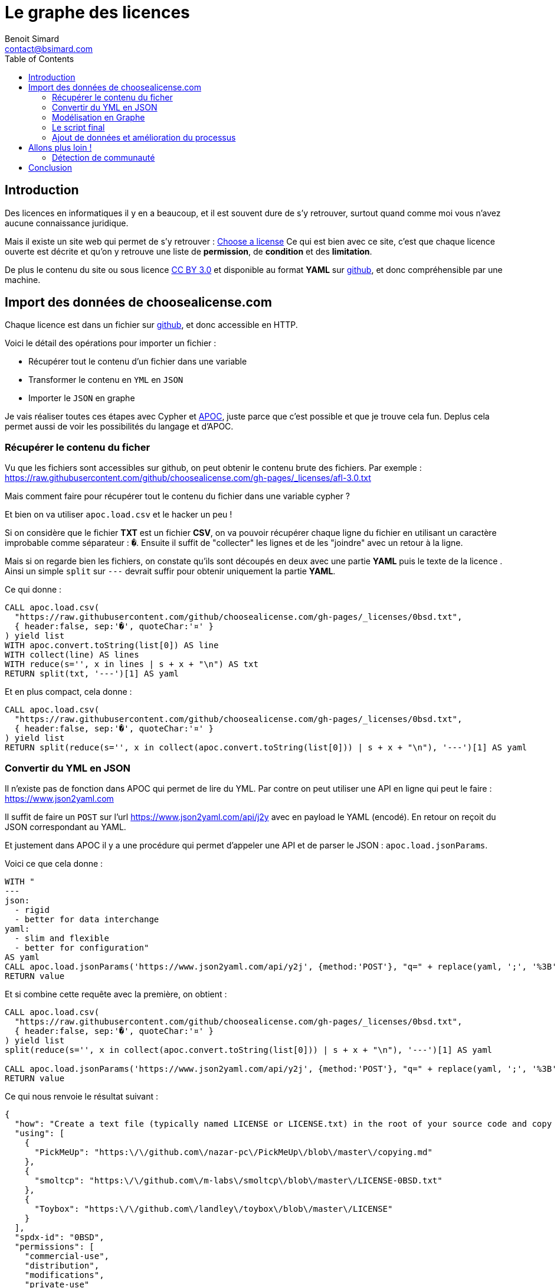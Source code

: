 = Le graphe des licences
Benoit Simard <contact@bsimard.com>
:page-layout: post
:page-locale: fr
:page-description: Découvrez comment se réaliser un graphe des licences open-source en important les données de "Choose a License".
:page-image: /public/images/graph-licenses/banner.jpg
:page-tags: graphe, licence, neo4j, open-source, libre
:page-ref: graphe-licenses
:toc:

== Introduction

Des licences en informatiques il y en a beaucoup, et il est souvent dure de s'y retrouver,
surtout quand comme moi vous n'avez aucune connaissance juridique.

Mais il existe un site web qui permet de s'y retrouver : https://choosealicense.com[Choose a license]
Ce qui est bien avec ce site, c'est que chaque licence ouverte est décrite et qu'on y retrouve une liste de **permission**,
de **condition** et des **limitation**.

De plus le contenu du site ou sous licence https://creativecommons.org/licenses/by/3.0/[CC BY 3.0]
et disponible au format *YAML* sur https://github.com/github/choosealicense.com/tree/gh-pages/_licenses[github],
et donc compréhensible par une machine.

== Import des données de choosealicense.com

Chaque licence est dans un fichier sur https://github.com/github/choosealicense.com/tree/gh-pages/_licenses[github],
et donc accessible en HTTP.

Voici le détail des opérations pour importer un fichier :

* Récupérer tout le contenu d'un fichier dans une variable
* Transformer le contenu en `YML` en `JSON`
* Importer le `JSON` en graphe

Je vais réaliser toutes ces étapes avec Cypher et https://github.com/neo4j-contrib/neo4j-apoc-procedures[APOC],
juste parce que c'est possible et que je trouve cela fun. Deplus cela  permet aussi de voir les possibilités du langage et d'APOC.

=== Récupérer le contenu du ficher

Vu que les fichiers sont accessibles sur github, on peut obtenir le contenu brute des fichiers.
Par exemple : https://raw.githubusercontent.com/github/choosealicense.com/gh-pages/_licenses/afl-3.0.txt

Mais comment faire pour récupérer tout le contenu du fichier dans une variable cypher ?

Et bien on va utiliser `apoc.load.csv` et le hacker un peu !

Si on considère que le fichier *TXT* est un fichier *CSV*,
on va pouvoir récupérer chaque ligne du fichier en utilisant un caractère improbable comme séparateur : `�`.
Ensuite il suffit de "collecter" les lignes et de les "joindre" avec un retour à la ligne.

Mais si on regarde bien les fichiers, on constate qu'ils sont découpés en deux avec une partie *YAML*
puis le texte de la licence . Ainsi un simple `split` sur `---` devrait suffir pour obtenir uniquement la partie *YAML*.


Ce qui donne :

[source,cypher]
----
CALL apoc.load.csv(
  "https://raw.githubusercontent.com/github/choosealicense.com/gh-pages/_licenses/0bsd.txt",
  { header:false, sep:'�', quoteChar:'¤' }
) yield list
WITH apoc.convert.toString(list[0]) AS line
WITH collect(line) AS lines
WITH reduce(s='', x in lines | s + x + "\n") AS txt
RETURN split(txt, '---')[1] AS yaml
----

Et en plus compact, cela donne :

[source,cypher]
----
CALL apoc.load.csv(
  "https://raw.githubusercontent.com/github/choosealicense.com/gh-pages/_licenses/0bsd.txt",
  { header:false, sep:'�', quoteChar:'¤' }
) yield list
RETURN split(reduce(s='', x in collect(apoc.convert.toString(list[0])) | s + x + "\n"), '---')[1] AS yaml
----

=== Convertir du YML en JSON

Il n'existe pas de fonction dans APOC qui permet de lire du YML.
Par contre on peut utiliser une API en ligne qui peut le faire : https://www.json2yaml.com

Il suffit de faire un `POST` sur l'url https://www.json2yaml.com/api/j2y avec en payload le YAML (encodé).
En retour on reçoit du JSON correspondant au YAML.

Et justement dans APOC il y a une procédure qui permet d'appeler une API et de parser le JSON : `apoc.load.jsonParams`.

Voici ce que cela donne :

[source,cypher]
----
WITH "
---
json:
  - rigid
  - better for data interchange
yaml:
  - slim and flexible
  - better for configuration"
AS yaml
CALL apoc.load.jsonParams('https://www.json2yaml.com/api/y2j', {method:'POST'}, "q=" + replace(yaml, ';', '%3B')) YIELD value
RETURN value
----

Et si combine cette requête avec la première, on obtient :

[source,cypher]
----
CALL apoc.load.csv(
  "https://raw.githubusercontent.com/github/choosealicense.com/gh-pages/_licenses/0bsd.txt",
  { header:false, sep:'�', quoteChar:'¤' }
) yield list
split(reduce(s='', x in collect(apoc.convert.toString(list[0])) | s + x + "\n"), '---')[1] AS yaml

CALL apoc.load.jsonParams('https://www.json2yaml.com/api/y2j', {method:'POST'}, "q=" + replace(yaml, ';', '%3B')) YIELD value
RETURN value
----

Ce qui nous renvoie le résultat suivant :

[source,json]
----
{
  "how": "Create a text file (typically named LICENSE or LICENSE.txt) in the root of your source code and copy the text of the license into the file.  Replace [year] with the current year and [fullname] with the name (or names) of the copyright holders. You may take the additional step of removing the copyright notice.",
  "using": [
    {
      "PickMeUp": "https:\/\/github.com\/nazar-pc\/PickMeUp\/blob\/master\/copying.md"
    },
    {
      "smoltcp": "https:\/\/github.com\/m-labs\/smoltcp\/blob\/master\/LICENSE-0BSD.txt"
    },
    {
      "Toybox": "https:\/\/github.com\/landley\/toybox\/blob\/master\/LICENSE"
    }
  ],
  "spdx-id": "0BSD",
  "permissions": [
    "commercial-use",
    "distribution",
    "modifications",
    "private-use"
  ],
  "description": "The BSD Zero Clause license goes further than the BSD 2-Clause license to allow you unlimited freedom with the software without requirements to include the copyright notice, license text, or disclaimer in either source or binary forms.",
  "title": "BSD Zero Clause License",
  "conditions": [

  ],
  "limitations": [
    "liability",
    "warranty"
  ]
}
----

==== Custom Cypher function / procedure

Vu que la lecture du YAML est contraignante à écrire en Cypher et qu'on va l'utiliser plusieurs fois,
je vous propose d'écrire une https://neo4j-contrib.github.io/neo4j-apoc-procedures/#cypher-based-procedures-functions[Custom Cypher Function] avec APOC.

Ceci nous permet d'écrire une fonction qu'on pourra appeler plus tard, directement avec du cypher.
Bref, c'est un alias de requête cypher.

Voici comment définir notre fonction personnalisée :

[source,cypher]
----
CALL apoc.custom.asFunction(
  'loadYml',
  'CALL apoc.load.csv(
    $url,
    { header:false, sep:"�", quoteChar:"¤" }
   ) yield list
   WITH  reduce(s="", x in collect(apoc.convert.toString(list[0])) | s + x + "\n") AS yaml
   CALL apoc.load.jsonParams("https://www.json2yaml.com/api/y2j", {method:"POST"}, "q=" + replace(replace(trim(yaml), ";", "%3B"), " ", "+")) YIELD value
   RETURN value',
   'MAP',
   [['url','STRING', '']],
   true,
   "LOAD a YAML file"
)
----

A présent nous pouvons appeler notre fonction pour charger notre fichier YML :

[source,cypher]
----
RETURN custom.loadYml("https://raw.githubusercontent.com/github/choosealicense.com/gh-pages/_licenses/0bsd.txt")
----

Il nous reste plus qu'à transformer ce JSON en graph !

=== Modélisation en Graphe

Je vous propose la modélisation suivante :

[graphviz]
----
digraph finite_state_machine {
    rankdir=LR;
    node [
         shape = Mrecord
    ];

    // NODES
    // ~~~~~~~~~~~~~~~~~~~~~~~~~~~~~~~~~~~~~~~~~~~~~~~~~~~~~~~~~~~~~~~~~~~~~~~~~~~~~~~~~~~~~~~~~~~
    LICENSE [label = "License | id:String* \l name: String \l description: String* \l url: String \l how_to_apply: String* \l note: String \l" ];
    PROJECT [label = "Project | name:String* \l url: String \l" ];
    PERMISSION [label = "Permission | id:String* \l name: String \l description: String \l"];
    CONDITION [label = "Condition | id:String* \l name: String* \l description: String \l"];
    LIMITATION [label = "Limitation | id:String* \l name: String* \l description: String \l"];


    // EDGES
    // ~~~~~~~~~~~~~~~~~~~~~~~~~~~~~~~~~~~~~~~~~~~~~~~~~~~~~~~~~~~~~~~~~~~~~~~~~~~~~~~~~~~~~~~~~~~
    PROJECT->LICENSE [label = "USES"];
    LICENSE->PERMISSION [label = "HAS_PERMISSION"];
    LICENSE->CONDITION [label = "HAS_CONDITION"];
    LICENSE->LIMITATION [label = "HAS_LIMITATION"];
}
----

Premièrement, il faut créer les contraintes d'unicités :

[source,cypher]
----
CREATE CONSTRAINT ON (n:License) ASSERT n.id IS UNIQUE;
CREATE CONSTRAINT ON (n:Project) ASSERT n.name IS UNIQUE;
CREATE CONSTRAINT ON (n:Permission) ASSERT n.id IS UNIQUE;
CREATE CONSTRAINT ON (n:Condition) ASSERT n.id IS UNIQUE;
CREATE CONSTRAINT ON (n:Limitation) ASSERT n.id IS UNIQUE;
----

Puis avec le JSON obtenu précédemment, il faut créer le script cypher pour obtenir la modélisation :

[source,cypher]
----
MERGE (license:License { id:json.`spdx-id` })
  ON CREATE SET
    license.name = json.title,
    license.description = json.description,
    license.url = 'https://spdx.org/licenses/' + json.`spdx-id` + '.html',
    license.how_to_apply = json.how,
    license.note = json.note

WITH license, json
UNWIND json.permissions AS permissionTxt
  MERGE (permission:Permission {id:permissionTxt})
  MERGE (license)-[:HAS_PERMISSION]->(permission)

WITH license, json
UNWIND json.conditions AS conditionTxt
  MERGE (condition:Condition {id:conditionTxt})
  MERGE (license)-[:HAS_CONDITION]->(condition)

WITH license, json
UNWIND json.limitations AS limitationTxt
  MERGE (limitation:Limitation {id:limitationTxt})
  MERGE (license)-[:HAS_LIMITATION]->(limitation)

WITH license, json
UNWIND json.using AS project
  WITH keys(project)[0] AS name, project[keys(project)[0]] AS url, license
  MERGE (project:Project {name:name })
    ON CREATE SET project.url=url
  MERGE (project)-[:USES]->(license)
----

=== Le script final

A présent on a toutes les briques pour faire notre import final.
Pour ce faire il suffit de combiner nos scripts ensemble et de boucler sur les URL des fichiers de licence.

[source,cypher]
----
WITH
[
  "https://raw.githubusercontent.com/github/choosealicense.com/gh-pages/_licenses/0bsd.txt",
  "https://raw.githubusercontent.com/github/choosealicense.com/gh-pages/_licenses/afl-3.0.txt",
  "https://raw.githubusercontent.com/github/choosealicense.com/gh-pages/_licenses/agpl-3.0.txt",
  "https://raw.githubusercontent.com/github/choosealicense.com/gh-pages/_licenses/apache-2.0.txt",
  "https://raw.githubusercontent.com/github/choosealicense.com/gh-pages/_licenses/artistic-2.0.txt",
  "https://raw.githubusercontent.com/github/choosealicense.com/gh-pages/_licenses/bsd-2-clause.txt",
  "https://raw.githubusercontent.com/github/choosealicense.com/gh-pages/_licenses/bsd-3-clause-clear.txt",
  "https://raw.githubusercontent.com/github/choosealicense.com/gh-pages/_licenses/bsd-3-clause.txt",
  "https://raw.githubusercontent.com/github/choosealicense.com/gh-pages/_licenses/bsl-1.0.txt",
  "https://raw.githubusercontent.com/github/choosealicense.com/gh-pages/_licenses/cc-by-4.0.txt",
  "https://raw.githubusercontent.com/github/choosealicense.com/gh-pages/_licenses/cc-by-sa-4.0.txt",
  "https://raw.githubusercontent.com/github/choosealicense.com/gh-pages/_licenses/cc0-1.0.txt",
  "https://raw.githubusercontent.com/github/choosealicense.com/gh-pages/_licenses/ecl-2.0.txt",
  "https://raw.githubusercontent.com/github/choosealicense.com/gh-pages/_licenses/epl-1.0.txt",
  "https://raw.githubusercontent.com/github/choosealicense.com/gh-pages/_licenses/epl-2.0.txt",
  "https://raw.githubusercontent.com/github/choosealicense.com/gh-pages/_licenses/eupl-1.1.txt",
  "https://raw.githubusercontent.com/github/choosealicense.com/gh-pages/_licenses/eupl-1.2.txt",
  "https://raw.githubusercontent.com/github/choosealicense.com/gh-pages/_licenses/gpl-2.0.txt",
  "https://raw.githubusercontent.com/github/choosealicense.com/gh-pages/_licenses/gpl-3.0.txt",
  "https://raw.githubusercontent.com/github/choosealicense.com/gh-pages/_licenses/isc.txt",
  "https://raw.githubusercontent.com/github/choosealicense.com/gh-pages/_licenses/lgpl-2.1.txt",
  "https://raw.githubusercontent.com/github/choosealicense.com/gh-pages/_licenses/lgpl-3.0.txt",
  "https://raw.githubusercontent.com/github/choosealicense.com/gh-pages/_licenses/lppl-1.3c.txt",
  "https://raw.githubusercontent.com/github/choosealicense.com/gh-pages/_licenses/mit.txt",
  "https://raw.githubusercontent.com/github/choosealicense.com/gh-pages/_licenses/mpl-2.0.txt",
  "https://raw.githubusercontent.com/github/choosealicense.com/gh-pages/_licenses/ms-pl.txt",
  "https://raw.githubusercontent.com/github/choosealicense.com/gh-pages/_licenses/ms-rl.txt",
  "https://raw.githubusercontent.com/github/choosealicense.com/gh-pages/_licenses/ncsa.txt",
  "https://raw.githubusercontent.com/github/choosealicense.com/gh-pages/_licenses/ofl-1.1.txt",
  "https://raw.githubusercontent.com/github/choosealicense.com/gh-pages/_licenses/osl-3.0.txt",
  "https://raw.githubusercontent.com/github/choosealicense.com/gh-pages/_licenses/postgresql.txt",
  "https://raw.githubusercontent.com/github/choosealicense.com/gh-pages/_licenses/unlicense.txt",
  "https://raw.githubusercontent.com/github/choosealicense.com/gh-pages/_licenses/upl-1.0.txt",
  "https://raw.githubusercontent.com/github/choosealicense.com/gh-pages/_licenses/wtfpl.txt",
  "https://raw.githubusercontent.com/github/choosealicense.com/gh-pages/_licenses/zlib.txt"
] AS files
UNWIND files as file

WITH custom.loadYml(file) AS json
WITH json.value AS json

MERGE (license:License { id:json.`spdx-id` })
  ON CREATE SET
    license.name = json.title,
    license.description = json.description,
    license.url = 'https://spdx.org/licenses/' + json.`spdx-id` + '.html',
    license.how_to_apply = json.how,
    license.note = json.note

FOREACH( permissionTxt IN json.permissions |
  MERGE (permission:Permission {id:permissionTxt})
  MERGE (license)-[:HAS_PERMISSION]->(permission)
)

FOREACH( conditionTxt IN json.conditions |
  MERGE (condition:Condition {id:conditionTxt})
  MERGE (license)-[:HAS_CONDITION]->(condition)
)

FOREACH( limitationTxt IN json.limitations |
  MERGE (limitation:Limitation {id:limitationTxt})
  MERGE (license)-[:HAS_LIMITATION]->(limitation)
)

FOREACH( proj IN json.using |
  MERGE (project:Project {name: keys(proj)[0] })
    ON CREATE SET project.url = project[keys(proj)[0]]
  MERGE (project)-[:USES]->(license)
)
----

=== Ajout de données et amélioration du processus

Sur le github du projet, on peut trouver un autre fichier YAML avec le descriptif de chaque permission, condition et limitation.
Ce serait pas mal de l'importer, surtout maintenant qu'on sait comment faire !

Voici le script :

[source,cypher]
----
WITH custom.loadYml("https://raw.githubusercontent.com/github/choosealicense.com/gh-pages/_data/rules.yml") AS json
WITH json.value AS json

FOREACH( condition IN json.conditions |
  MERGE (c:Condition { id: condition.tag})
  SET c.name = condition.label,
      c.description = condition.description
)

FOREACH( permission IN json.permissions |
  MERGE (p:Permission { id: permission.tag})
  SET p.name = permission.label,
      p.description = permission.description
)

FOREACH( limitation IN json.limitations |
  MERGE (l:Limitation { id: limitation.tag})
  SET l.name = limitation.label,
      l.description = limitation.description
)
----

== Allons plus loin !

J'aimerai bien ajouter plus de données dans ce graphe comme la compatibilité entre les licences, ou la reconnaissance des licences par des organismes (FSF, Linux Fondation, ...), etc.
Mais je n'ai pas trouvé d'autres jeux de données exploitable ...
Si vous en connaissez je suis preneur !

=== Détection de communauté

En attendant, un petit truc sympa qu'on peut faire avec notre jeux de données, c'est de la recherche de communauté entre ces licences.
Neo4j dispose d'un plugin de https://neo4j.com/docs/graph-algorithms/current/algorithms/[graph-algo] que vous pouvez installer.
Celui-ci dispose de plusieurs algorithmes de détection de communauté, et je vais vous montrer comment utiliser celui de https://fr.wikipedia.org/wiki/M%C3%A9thode_de_Louvain[Louvain].

Pour utiliser une procédure de *graph-algo* il faut à chaque fois définir deux requêtes :

* La requête qui renvoie les noeuds qui nous intéressent. Ici on va prendre les noeuds `License`, et donc la requête est `MATCH (l:License) RETURN id(l) AS id`.
* La requête de projection qui permet de créer les relations entre les noeuds sélectionnés.
Dans notre cas, on va dire que deux noeuds licences sont reliés s'ils partagent une même *permission*, *limitation* ou *condition* : 'MATCH (l1:License)-->()<--(l2:License) WHERE id(l1)< id(l2) RETURN id(l1) as source, id(l2) as target'.

[source,cypher]
----
CALL algo.louvain(
  'MATCH (l:License) RETURN id(l) as id',
  'MATCH (l1:License)-->()<--(l2:License) WHERE id(l1)< id(l2) RETURN id(l1) as source, id(l2) as target',
  {
    graph: 'cypher',
    write:true,
    writeProperty:'community'
  }
);
----

Sur notre dataset le résultat est instantané, mais sachez que ce plugin est développé pour être utilisé sur de grand datasets.

L'algorithme a détecté *deux* communautés

[%header,cols='4a,4a']
|===

| Communauté 1
| Communauté 2

|
[source,cypher]
----
MATCH (l:License) WHERE l.community=0 RETURN l.name
----
|
[source,cypher]
----
MATCH (l:License) WHERE l.community=1 RETURN l.name
----

|
* BSD Zero Clause License
* BSD 2-Clause "Simplified" License
* BSD 3-Clause Clear License
* BSD 3-Clause "New" or "Revised" License
* Boost Software License 1.0
* Creative Commons Zero v1.0 Universal
* ISC License
* GNU Lesser General Public License v2.1
* MIT License
* University of Illinois/NCSA Open Source License
* SIL Open Font License 1.1
* PostgreSQL License
* The Unlicense
* Do What The F*ck You Want To Public License
* zlib License
|
* Academic Free License v3.0
* GNU Affero General Public License v3.0
* Apache License 2.0
* Artistic License 2.0
* Creative Commons Attribution 4.0 International
* Creative Commons Attribution Share Alike 4.0 International
* Educational Community License v2.0
* Eclipse Public License 1.0
* Eclipse Public License 2.0
* European Union Public License 1.1
* European Union Public License 1.2
* GNU General Public License v2.0
* GNU General Public License v3.0
* GNU Lesser General Public License v3.0
* LaTeX Project Public License v1.3c
* Mozilla Public License 2.0
* Microsoft Public License
* Microsoft Reciprocal License
* Open Software License 3.0
* Universal Permissive License v1.0

|===

Après faut analyser les communautés pour pouvoir les comprendre,
mais déjà on constate que les licences BSD sont à gauches et les GPL à droite.

== Conclusion

Ce billet est juste un exemple pour vous montrer la simplicité d'utilisation de cette librairie
et de voir ce qu'il est possible de réaliser avec Neo4j.

Je ré-itère, mais si vous savez où trouver de la données pour agrémenter ce jeux de données,
et/ou si vous avez des idées d'analyse, n'hésitez pas à me le signaler !


